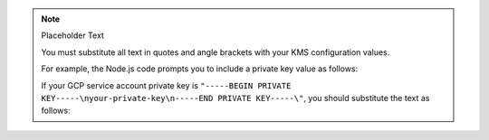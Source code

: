 .. note:: Placeholder Text

    You must substitute all text in quotes and angle brackets with
    your KMS configuration values.

    For example, the Node.js code prompts you to include a private key value as
    follows:

    .. code-block:: javascript
       :copyable: false

        privateKey: "<GCP service account private key>"

    If your GCP service account private key is
    ``"-----BEGIN PRIVATE KEY-----\nyour-private-key\n-----END PRIVATE KEY-----\"``,
    you should substitute the text as follows:

    .. code-block:: javascript
       :copyable: false

        privateKey: "your-private-key"
